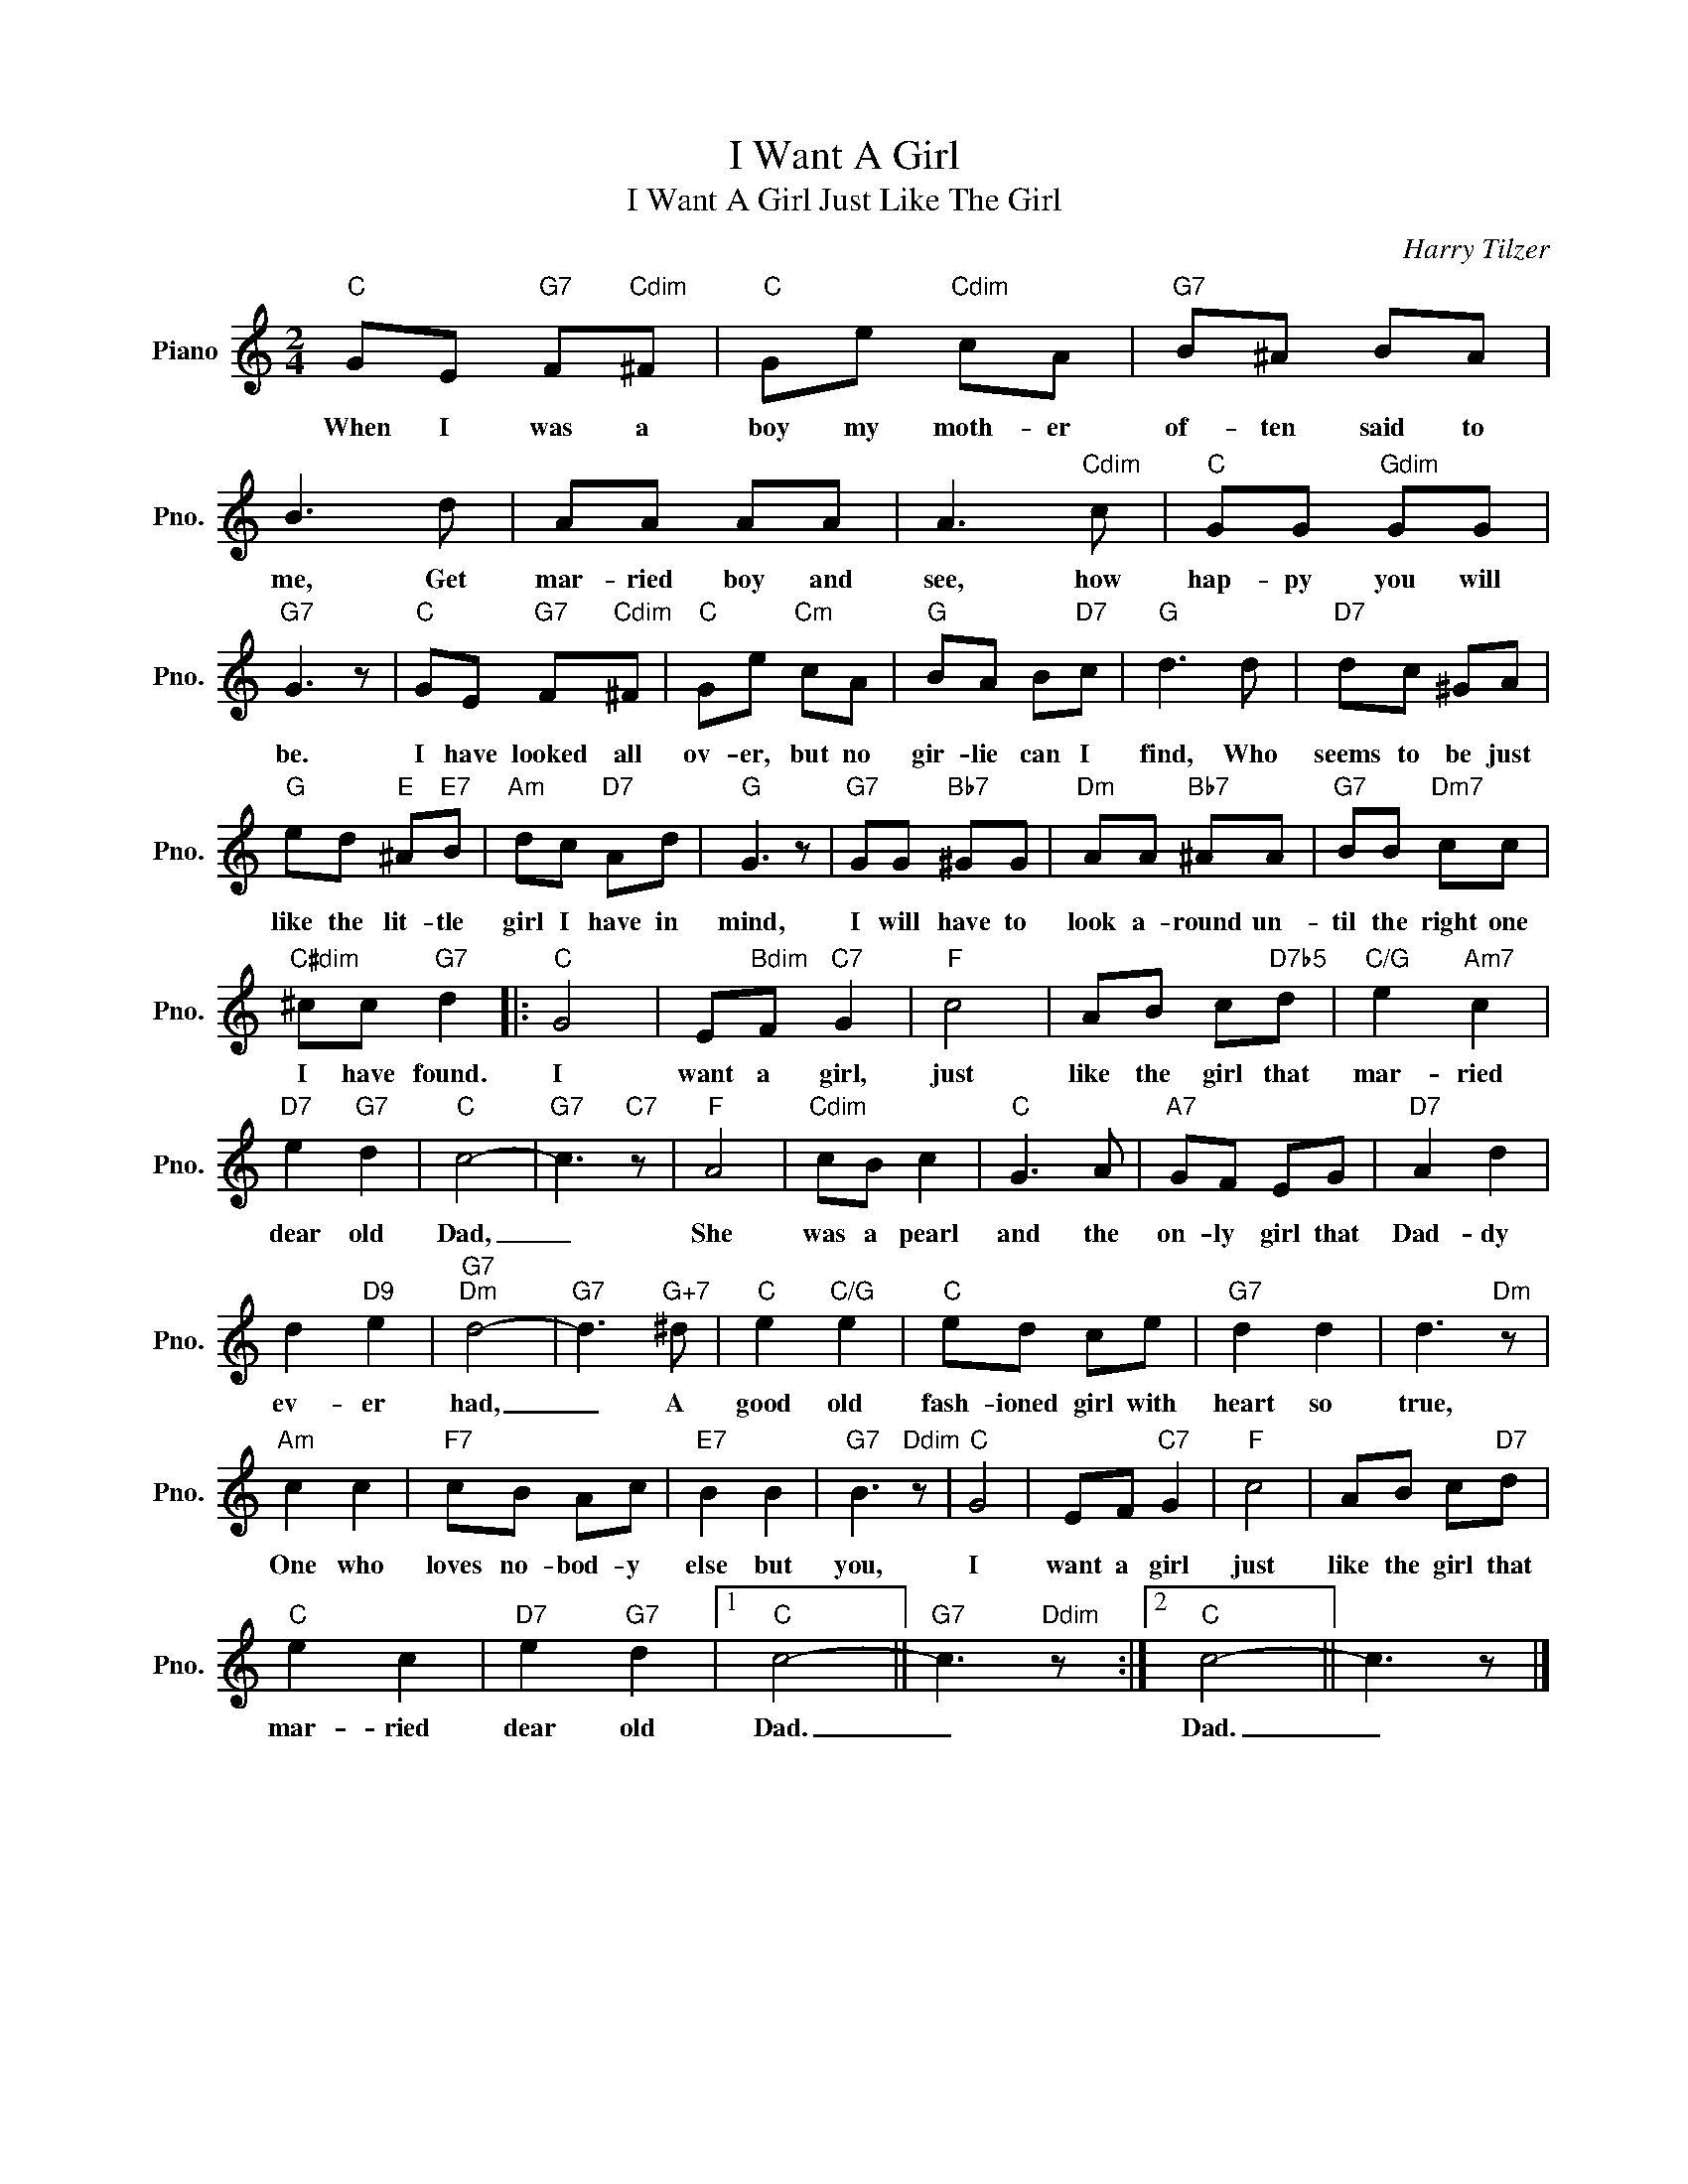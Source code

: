 X:1
T:I Want A Girl
T:I Want A Girl Just Like The Girl
C:Harry Tilzer
Z:All Rights Reserved
L:1/8
M:2/4
K:C
V:1 treble nm="Piano" snm="Pno."
%%MIDI program 0
V:1
"C" GE"G7" F"Cdim"^F |"C" Ge"Cdim" cA |"G7" B^A BA | B3 d | AA AA | A3"Cdim" c |"C" GG"Gdim" GG | %7
w: When I was a|boy my moth- er|of- ten said to|me, Get|mar- ried boy and|see, how|hap- py you will|
"G7" G3 z |"C" GE"G7" F"Cdim"^F |"C" Ge"Cm" cA |"G" BA B"D7"c |"G" d3 d |"D7" dc ^GA | %13
w: be.|I have looked all|ov- er, but no|gir- lie can I|find, Who|seems to be just|
"G" ed"E" ^A"E7"B |"Am" dc"D7" Ad |"G" G3 z |"G7" GG"Bb7" ^GG |"Dm" AA"Bb7" ^AA |"G7" BB"Dm7" cc | %19
w: like the lit- tle|girl I have in|mind,|I will have to|look a- round un-|til the right one|
"C#dim" ^cc"G7" d2 |:"C" G4 | E"Bdim"F"C7" G2 |"F" c4 | AB c"D7b5"d |"C/G" e2"Am7" c2 | %25
w: I have found.|I|want a girl,|just|like the girl that|mar- ried|
"D7" e2"G7" d2 |"C" c4- |"G7" c3"C7" z |"F" A4 |"Cdim" cB c2 |"C" G3 A |"A7" GF EG |"D7" A2 d2 | %33
w: dear old|Dad,|_|She|was a pearl|and the|on- ly girl that|Dad- dy|
 d2"D9" e2 |"G7""Dm" d4- |"G7" d3"G+7" ^d |"C" e2"C/G" e2 |"C" ed ce |"G7" d2 d2 | d3"Dm" z | %40
w: ev- er|had,|_ A|good old|fash- ioned girl with|heart so|true,|
"Am" c2 c2 |"F7" cB Ac |"E7" B2 B2 |"G7" B3"Ddim" z |"C" G4 | EF"C7" G2 |"F" c4 | AB c"D7"d | %48
w: One who|loves no- bod- y|else but|you,|I|want a girl|just|like the girl that|
"C" e2 c2 |"D7" e2"G7" d2 |1"C" c4- ||"G7" c3"Ddim" z :|2"C" c4- || c3 z |] %54
w: mar- ried|dear old|Dad.|_|Dad.|_|

